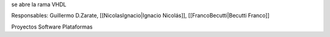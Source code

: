 se abre la rama VHDL

Responsables: Guillermo D.Zarate, [[NicolasIgnacio|Ignacio Nicolás]], [[FrancoBecutti|Becutti Franco]]


Proyectos
Software
Plataformas
